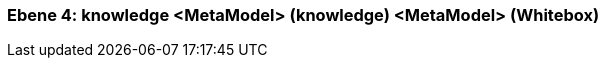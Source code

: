 // Begin Protected Region [[meta-data]]

// End Protected Region   [[meta-data]]
[#4a57056d-d579-11ee-903e-9f564e4de07e]
=== Ebene 4: knowledge <MetaModel> (knowledge) <MetaModel> (Whitebox)
// Begin Protected Region [[4a57056d-d579-11ee-903e-9f564e4de07e,customText]]

// End Protected Region   [[4a57056d-d579-11ee-903e-9f564e4de07e,customText]]

// Actifsource ID=[803ac313-d64b-11ee-8014-c150876d6b6e,4a57056d-d579-11ee-903e-9f564e4de07e,Rxc7yo62E6/Cxi8MFS8QNObPORg=]
